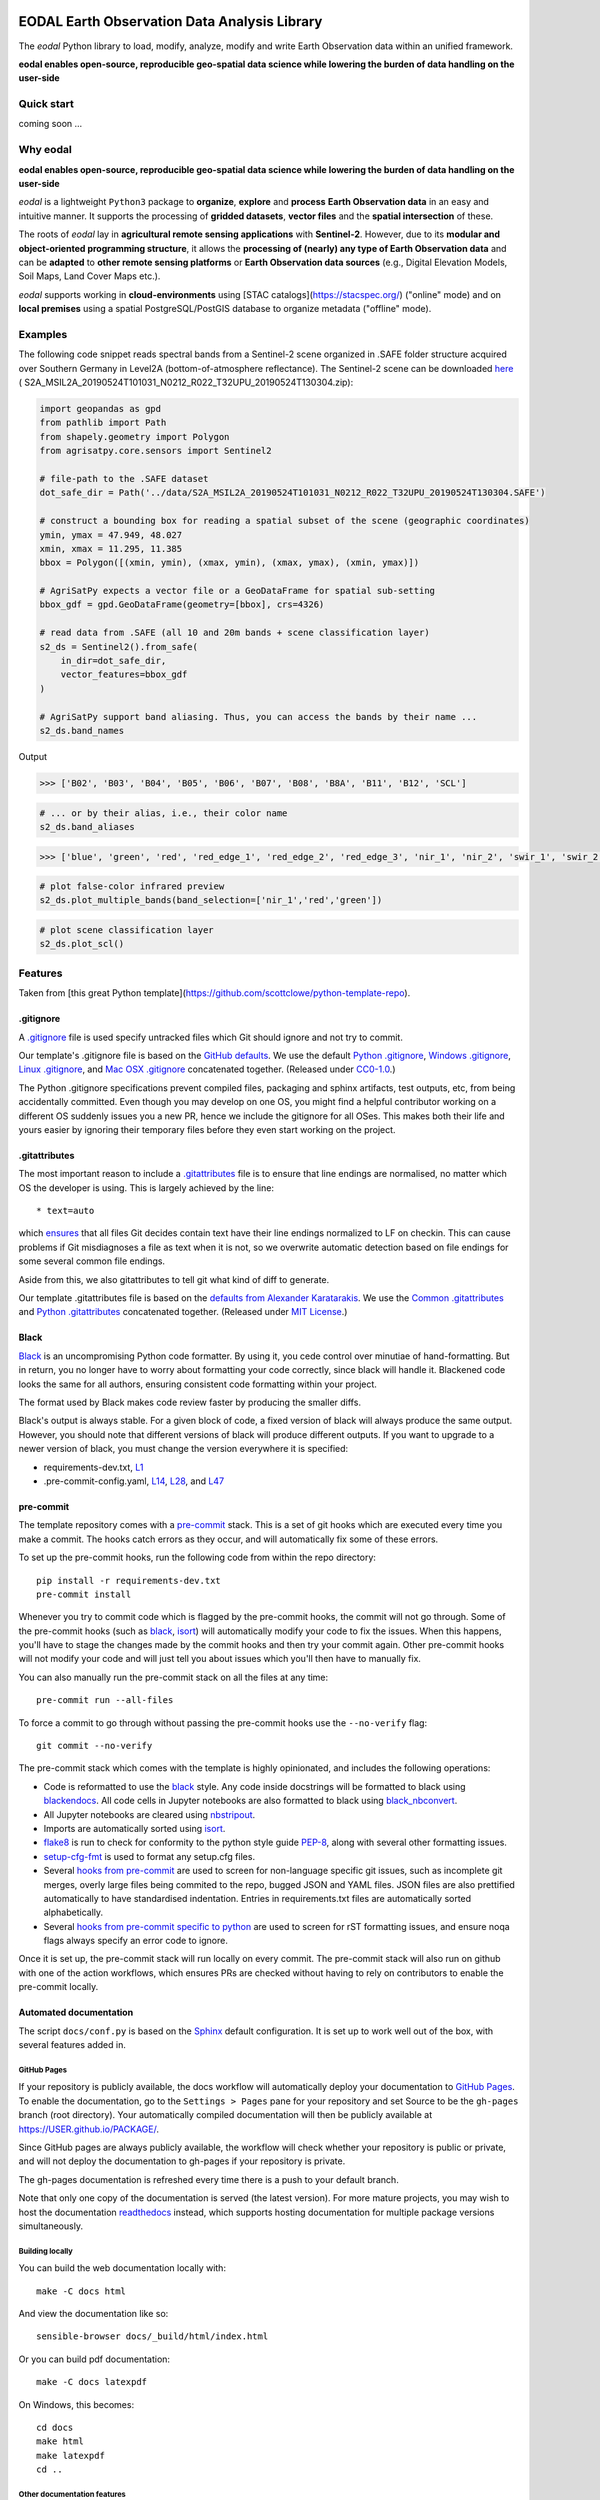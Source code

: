 |GHA tests| |Codecov report| |pre-commit| |black|

EODAL Earth Observation Data Analysis Library
=============================================


The `eodal` Python library to load, modify, analyze, modify and write Earth Observation data within an unified framework.

**eodal enables open-source, reproducible geo-spatial data science while lowering the burden of data handling on the user-side**


Quick start
-----------

coming soon ...

Why eodal
---------

**eodal enables open-source, reproducible geo-spatial data science while lowering the burden of data handling on the user-side**

*eodal* is a lightweight ``Python3`` package to **organize**,
**explore** and **process** **Earth Observation data** in
an easy and intuitive manner. It supports the processing of **gridded datasets**,
**vector files** and the **spatial intersection** of these.

The roots of *eodal* lay in **agricultural remote sensing applications** with **Sentinel-2**.
However, due to its **modular and object-oriented programming structure**, it allows the
**processing of (nearly) any type of Earth Observation data** and can be **adapted** to
**other remote sensing platforms** or **Earth Observation data sources** (e.g., Digital Elevation
Models, Soil Maps, Land Cover Maps etc.).

*eodal* supports working in **cloud-environments** using [STAC catalogs](https://stacspec.org/) ("online" mode) and
on **local premises** using a spatial PostgreSQL/PostGIS database to organize metadata ("offline" mode).

Examples
--------

The following code snippet reads spectral bands from a Sentinel-2 scene
organized in .SAFE folder structure acquired over Southern Germany in
Level2A (bottom-of-atmosphere reflectance). The Sentinel-2 scene can be
downloaded `here <https://data.mendeley.com/datasets/ckcxh6jskz/1>`__ (
S2A_MSIL2A_20190524T101031_N0212_R022_T32UPU_20190524T130304.zip):

.. code:: python

   import geopandas as gpd
   from pathlib import Path
   from shapely.geometry import Polygon
   from agrisatpy.core.sensors import Sentinel2

   # file-path to the .SAFE dataset
   dot_safe_dir = Path('../data/S2A_MSIL2A_20190524T101031_N0212_R022_T32UPU_20190524T130304.SAFE')

   # construct a bounding box for reading a spatial subset of the scene (geographic coordinates)
   ymin, ymax = 47.949, 48.027
   xmin, xmax = 11.295, 11.385
   bbox = Polygon([(xmin, ymin), (xmax, ymin), (xmax, ymax), (xmin, ymax)])

   # AgriSatPy expects a vector file or a GeoDataFrame for spatial sub-setting
   bbox_gdf = gpd.GeoDataFrame(geometry=[bbox], crs=4326)

   # read data from .SAFE (all 10 and 20m bands + scene classification layer)
   s2_ds = Sentinel2().from_safe(
       in_dir=dot_safe_dir,
       vector_features=bbox_gdf
   )

   # AgriSatPy support band aliasing. Thus, you can access the bands by their name ...
   s2_ds.band_names

Output

.. code:: shell

   >>> ['B02', 'B03', 'B04', 'B05', 'B06', 'B07', 'B08', 'B8A', 'B11', 'B12', 'SCL']

.. code:: python

   # ... or by their alias, i.e., their color name
   s2_ds.band_aliases

.. code:: shell

   >>> ['blue', 'green', 'red', 'red_edge_1', 'red_edge_2', 'red_edge_3', 'nir_1', 'nir_2', 'swir_1', 'swir_2', 'scl']

.. code:: python

   # plot false-color infrared preview
   s2_ds.plot_multiple_bands(band_selection=['nir_1','red','green'])

.. image:: img/eodal_Sentinel-2_NIR.png
  :width: 400
  :alt: Sentinel-2 False-Color NIR

.. code:: python

   # plot scene classification layer
   s2_ds.plot_scl()

.. image:: img/eodal_Sentinel-2_SCL-2_NIR.png
  :width: 400
  :alt: Sentinel-2 Scene classification layer


Features
--------

Taken from [this great Python template](https://github.com/scottclowe/python-template-repo).

.gitignore
~~~~~~~~~~

A `.gitignore`_ file is used specify untracked files which Git should ignore and not try to commit.

Our template's .gitignore file is based on the `GitHub defaults <default-gitignores_>`_.
We use the default `Python .gitignore`_, `Windows .gitignore`_, `Linux .gitignore`_, and `Mac OSX .gitignore`_ concatenated together.
(Released under `CC0-1.0 <https://github.com/github/gitignore/blob/master/LICENSE>`__.)

The Python .gitignore specifications prevent compiled files, packaging and sphinx artifacts, test outputs, etc, from being accidentally committed.
Even though you may develop on one OS, you might find a helpful contributor working on a different OS suddenly issues you a new PR, hence we include the gitignore for all OSes.
This makes both their life and yours easier by ignoring their temporary files before they even start working on the project.

.. _.gitignore: https://git-scm.com/docs/gitignore
.. _default-gitignores: https://github.com/github/gitignore
.. _Python .gitignore: https://github.com/github/gitignore/blob/master/Python.gitignore
.. _Windows .gitignore: https://github.com/github/gitignore/blob/master/Global/Windows.gitignore
.. _Linux .gitignore: https://github.com/github/gitignore/blob/master/Global/Linux.gitignore
.. _Mac OSX .gitignore: https://github.com/github/gitignore/blob/master/Global/macOS.gitignore


.gitattributes
~~~~~~~~~~~~~~

The most important reason to include a `.gitattributes`_ file is to ensure that line endings are normalised, no matter which OS the developer is using.
This is largely achieved by the line::

    * text=auto

which `ensures <gitattributes-text_>`__ that all files Git decides contain text have their line endings normalized to LF on checkin.
This can cause problems if Git misdiagnoses a file as text when it is not, so we overwrite automatic detection based on file endings for some several common file endings.

Aside from this, we also gitattributes to tell git what kind of diff to generate.

Our template .gitattributes file is based on the `defaults from Alexander Karatarakis <alexkaratarakis/gitattributes_>`__.
We use the `Common .gitattributes`_ and `Python .gitattributes`_ concatenated together.
(Released under `MIT License <https://github.com/alexkaratarakis/gitattributes/blob/master/LICENSE.md>`__.)

.. _.gitattributes: https://git-scm.com/docs/gitattributes
.. _gitattributes-text: https://git-scm.com/docs/gitattributes#_text
.. _alexkaratarakis/gitattributes: https://github.com/alexkaratarakis/gitattributes
.. _Common .gitattributes: https://github.com/alexkaratarakis/gitattributes/blob/master/Common.gitattributes
.. _Python .gitattributes: https://github.com/alexkaratarakis/gitattributes/blob/master/Python.gitattributes


Black
~~~~~

Black_ is an uncompromising Python code formatter.
By using it, you cede control over minutiae of hand-formatting.
But in return, you no longer have to worry about formatting your code correctly, since black will handle it.
Blackened code looks the same for all authors, ensuring consistent code formatting within your project.

The format used by Black makes code review faster by producing the smaller diffs.

Black's output is always stable.
For a given block of code, a fixed version of black will always produce the same output.
However, you should note that different versions of black will produce different outputs.
If you want to upgrade to a newer version of black, you must change the version everywhere it is specified:

- requirements-dev.txt, `L1 <https://github.com/scottclowe/python-template-repo/blob/master/requirements-dev.txt#L1>`__
- .pre-commit-config.yaml, `L14 <https://github.com/scottclowe/python-template-repo/blob/master/.pre-commit-config.yaml#L14>`__,
  `L28 <https://github.com/scottclowe/python-template-repo/blob/master/.pre-commit-config.yaml#L28>`__, and
  `L47 <https://github.com/scottclowe/python-template-repo/blob/master/.pre-commit-config.yaml#L47>`__

.. _black: https://github.com/psf/black


pre-commit
~~~~~~~~~~

The template repository comes with a pre-commit_ stack.
This is a set of git hooks which are executed every time you make a commit.
The hooks catch errors as they occur, and will automatically fix some of these errors.

To set up the pre-commit hooks, run the following code from within the repo directory::

    pip install -r requirements-dev.txt
    pre-commit install

Whenever you try to commit code which is flagged by the pre-commit hooks, the commit will not go through.
Some of the pre-commit hooks (such as black_, isort_) will automatically modify your code to fix the issues.
When this happens, you'll have to stage the changes made by the commit hooks and then try your commit again.
Other pre-commit hooks will not modify your code and will just tell you about issues which you'll then have to manually fix.

You can also manually run the pre-commit stack on all the files at any time::

    pre-commit run --all-files

To force a commit to go through without passing the pre-commit hooks use the ``--no-verify`` flag::

    git commit --no-verify

The pre-commit stack which comes with the template is highly opinionated, and includes the following operations:

- Code is reformatted to use the black_ style.
  Any code inside docstrings will be formatted to black using blackendocs_.
  All code cells in Jupyter notebooks are also formatted to black using black_nbconvert_.

- All Jupyter notebooks are cleared using nbstripout_.

- Imports are automatically sorted using isort_.

- flake8_ is run to check for conformity to the python style guide PEP-8_, along with several other formatting issues.

- setup-cfg-fmt_ is used to format any setup.cfg files.

- Several `hooks from pre-commit <pre-commit-hooks_>`_ are used to screen for non-language specific git issues, such as incomplete git merges, overly large files being commited to the repo, bugged JSON and YAML files.
  JSON files are also prettified automatically to have standardised indentation.
  Entries in requirements.txt files are automatically sorted alphabetically.

- Several `hooks from pre-commit specific to python <pre-commit-py-hooks_>`_ are used to screen for rST formatting issues, and ensure noqa flags always specify an error code to ignore.

Once it is set up, the pre-commit stack will run locally on every commit.
The pre-commit stack will also run on github with one of the action workflows, which ensures PRs are checked without having to rely on contributors to enable the pre-commit locally.

.. _black_nbconvert: https://github.com/dfm/black_nbconvert
.. _blackendocs: https://github.com/asottile/blacken-docs
.. _flake8: https://gitlab.com/pycqa/flake8
.. _isort: https://github.com/timothycrosley/isort
.. _nbstripout: https://github.com/kynan/nbstripout
.. _PEP-8: https://www.python.org/dev/peps/pep-0008/
.. _pre-commit: https://pre-commit.com/
.. _pre-commit-hooks: https://github.com/pre-commit/pre-commit-hooks
.. _pre-commit-py-hooks: https://github.com/pre-commit/pygrep-hooks
.. _setup-cfg-fmt: https://github.com/asottile/setup-cfg-fmt


Automated documentation
~~~~~~~~~~~~~~~~~~~~~~~

The script ``docs/conf.py`` is based on the Sphinx_ default configuration.
It is set up to work well out of the box, with several features added in.

GitHub Pages
^^^^^^^^^^^^

If your repository is publicly available, the docs workflow will automatically deploy your documentation to `GitHub Pages`_.
To enable the documentation, go to the ``Settings > Pages`` pane for your repository and set Source to be the ``gh-pages`` branch (root directory).
Your automatically compiled documentation will then be publicly available at https://USER.github.io/PACKAGE/.

Since GitHub pages are always publicly available, the workflow will check whether your repository is public or private, and will not deploy the documentation to gh-pages if your repository is private.

The gh-pages documentation is refreshed every time there is a push to your default branch.

Note that only one copy of the documentation is served (the latest version).
For more mature projects, you may wish to host the documentation readthedocs_ instead, which supports hosting documentation for multiple package versions simultaneously.

.. _GitHub Pages: https://pages.github.com/
.. _readthedocs: https://readthedocs.org/

Building locally
^^^^^^^^^^^^^^^^

You can build the web documentation locally with::

   make -C docs html

And view the documentation like so::

   sensible-browser docs/_build/html/index.html

Or you can build pdf documentation::

   make -C docs latexpdf

On Windows, this becomes::

    cd docs
    make html
    make latexpdf
    cd ..

Other documentation features
^^^^^^^^^^^^^^^^^^^^^^^^^^^^

- Your README.rst will become part of the generated documentation (via a link file ``docs/source/readme.rst``).
  Note that the first line of README.rst is not included in the documentation, since this is expected to contain badges which you want to render on GitHub, but not include in your documentation pages.

- If you prefer, you can use a README.md file written in GitHub-Flavored Markdown instead of README.rst.
  This will automatically be handled and incorporate into the generated documentation (via a generated file ``docs/source/readme.rst``).
  As with a README.rst file, the first line of README.md is not included in the documentation, since this is expected to contain badges which you want to render on GitHub, but not include in your documentation pages.

- Your docstrings to your modules, functions, classes and methods will be used to build a set of API documentation using autodoc_.
  Our ``docs/conf.py`` is also set up to automatically call autodoc whenever it is run, and the output files which it generates are on the gitignore list.
  This means you will automatically generate a fresh API description which exactly matches your current docstrings every time you generate the documentation.

- Docstrings can be formatted in plain reST_, or using the `numpy format`_ (recommended), or `Google format`_.
  Support for numpy and Google formats is through the napoleon_ extension (which we have enabled by default).

- You can reference functions in the python core and common packages and they will automatically be hyperlinked to the appropriate documentation in your own documentation.
  This is done using intersphinx_ mappings, which you can see (and can add to) at the bottom of the ``docs/conf.py`` file.

- The documentation theme is sphinx-book-theme_.
  Alternative themes can be found at sphinx-themes.org_, sphinxthemes.com_, and writethedocs_.

.. _autodoc: http://www.sphinx-doc.org/en/master/usage/extensions/autodoc.html
.. _Google format: https://sphinxcontrib-napoleon.readthedocs.io/en/latest/example_google.html#example-google
.. _intersphinx: http://www.sphinx-doc.org/en/master/usage/extensions/intersphinx.html
.. _napoleon: https://www.sphinx-doc.org/en/master/usage/extensions/napoleon.html
.. _numpy format: https://sphinxcontrib-napoleon.readthedocs.io/en/latest/example_numpy.html#example-numpy-style-python-docstrings
.. _Sphinx: https://www.sphinx-doc.org/
.. _sphinx-book-theme: https://sphinx-book-theme.readthedocs.io/
.. _sphinx-themes.org: https://sphinx-themes.org
.. _sphinxthemes.com: https://sphinxthemes.com/
.. _reST: http://docutils.sourceforge.net/rst.html
.. _writethedocs: https://www.writethedocs.org/guide/tools/sphinx-themes/


Consolidated metadata
~~~~~~~~~~~~~~~~~~~~~

Package metadata is consolidated into one place, the file ``package_name/__meta__.py``.
You only have to write the metadata once in this centralised location, and everything else (packaging, documentation, etc) picks it up from there.
This is similar to `single-sourcing the package version`_, but for all metadata.

This information is available to end-users with ``import package_name; print(package_name.__meta__)``.
The version information is also accessible at ``package_name.__version__``, as per PEP-396_.

.. _PEP-396: https://www.python.org/dev/peps/pep-0396/#specification
.. _single-sourcing the package version: https://packaging.python.org/guides/single-sourcing-package-version/


setup.py
~~~~~~~~

The ``setup.py`` script is used to build and install your package.

Your package can be installed from source with::

    pip install .

or alternatively with::

    python setup.py install

But do remember that as a developer, you should install your package in editable mode, using either::

    pip install --editable .

or::

    python setup.py develop

which will mean changes to the source will affect your installed package immediately without you having to reinstall it.

By default, when the package is installed only the main requirements, listed in ``requirements.txt`` will be installed with it.
Requirements listed in ``requirements-dev.txt``, ``requirements-docs.txt``, and ``requirements-test.txt`` are optional extras.
The ``setup.py`` script is configured to include these as extras named ``dev``, ``docs``, and ``test``.
They can be installed along with::

    pip install .[dev]

etc.
Any additional files named ``requirements-EXTRANAME.txt`` will also be collected automatically and made available with the corresponding name ``EXTRANAME``.
Another extra named ``all`` captures all of these optional dependencies.

Your README file is automatically included in the metadata when you use setup.py build wheels for PyPI.
The rest of the metadata comes from ``package_name/__meta__.py``.

Our template setup.py file is based on the `example from setuptools documentation <setuptools-setup.py_>`_, and the comprehensive example from `Kenneth Reitz <kennethreitz/setup.py_>`_ (released under `MIT License <https://github.com/kennethreitz/setup.py/blob/master/LICENSE>`__), with further features added.

.. _kennethreitz/setup.py: https://github.com/kennethreitz/setup.py
.. _setuptools-setup.py: https://setuptools.readthedocs.io/en/latest/setuptools.html#basic-use


Unit tests
~~~~~~~~~~

coming soon

GitHub Actions Workflows
~~~~~~~~~~~~~~~~~~~~~~~~

GitHub features the ability to run various workflows whenever code is pushed to the repo or a pull request is opened.
This is one service of several services that can be used to continually run the unit tests and ensure changes can be integrated together without issue.
It is also useful to ensure that style guides are adhered to

Five workflows are included:

docs
    The docs workflow ensures the documentation builds correctly, and presents any errors and warnings nicely as annotations.
    If your repository is public, publicly available html documentation is automatically deployed to the gh-pages branch and https://USER.github.io/PACKAGE/.

pre-commit
    Runs the pre-commit stack.
    Ensures all contributions are compliant, even if a contributor has not set up pre-commit on their local machine.

lint
    Checks the code uses the black_ style and tests for flake8_ errors.
    If you are using the pre-commit hooks, the lint workflow is superfluous and can be deleted.

test
    Runs the unit tests, and pushes coverage reports to Codecov_.
    You'll need to sign up at Codecov_ with your GitHub account in order for this integration to work.

release candidate tests
    The release candidate tests workflow runs the unit tests on more Python versions and operating systems than the regular test workflow.
    This runs on all tags, plus pushes and PRs to branches named like "v1.2.x", etc.
    Wheels are built for all the tested systems, and stored as artifacts for your convenience when shipping a new distribution.

If you enable the ``publish`` job on the release candidate tests workflow, you can also push built release candidates to the `Test PyPI <testpypi_>`_ server.
For this to work, you'll also need to add your Test `PyPI API token <pypi-api-token_>`_ to your `GitHub secrets <github-secrets_>`_.
Checkout the `pypa/gh-action-pypi-publish <pypi-publish_>`_ GitHub action, and `PyPI's guide on distributing from CI <ci-packaging_>`_ for more information on this.
With minimal tweaks, this job can be changed to push to PyPI for real, but be careful with this since releases on PyPI can not easily be yanked.

.. _Codecov: https://codecov.io/
.. _ci-packaging: https://packaging.python.org/guides/publishing-package-distribution-releases-using-github-actions-ci-cd-workflows/
.. _github-secrets: https://docs.github.com/en/actions/reference/encrypted-secrets
.. _pypi-api-token: https://pypi.org/help/#apitoken
.. _pypi-publish: https://github.com/pypa/gh-action-pypi-publish
.. _testpypi: https://test.pypi.org/


Other CI/CD options
~~~~~~~~~~~~~~~~~~~

Alternative CI/CD services are also available for running tests.

- `Travis CI <https://travis-ci.org/>`_ offers a free trial service.

- `Circle CI <https://circleci.com>`_ is another option with a limited `free option <https://circleci.com/pricing/#build-linux>`_.

- `Appveyor <https://www.appveyor.com>`_ useful for testing on Windows.
  This offers an alternative to GitHub Actions if you need to `build Windows wheel files to submit to PyPI <https://github.com/ogrisel/python-appveyor-demo>`_.

- `Jenkins <https://jenkins.io/>`_ is useful if you want to run your CI test suite locally or on your own private server instead of in the cloud.


Contributing
------------

Contributions are welcome! If you can see a way to improve this template:

- Do click the fork button
- Make your changes and make a pull request.

Or to report a bug or request something new, make an issue.


.. highlight:: python


.. |GHA tests| image:: https://github.com/scottclowe/python-template-repo/workflows/tests/badge.svg
   :target: https://github.com/scottclowe/python-template-repo/actions?query=workflow%3Atests
   :alt: GHA Status
.. |Codecov report| image:: https://codecov.io/github/scottclowe/python-template-repo/coverage.svg?branch=master
   :target: https://codecov.io/github/scottclowe/python-template-repo?branch=master
   :alt: Coverage
.. |pre-commit| image:: https://img.shields.io/badge/pre--commit-enabled-brightgreen?logo=pre-commit&logoColor=white
   :target: https://github.com/pre-commit/pre-commit
   :alt: pre-commit
.. |black| image:: https://img.shields.io/badge/code%20style-black-000000.svg
   :target: https://github.com/psf/black
   :alt: black
